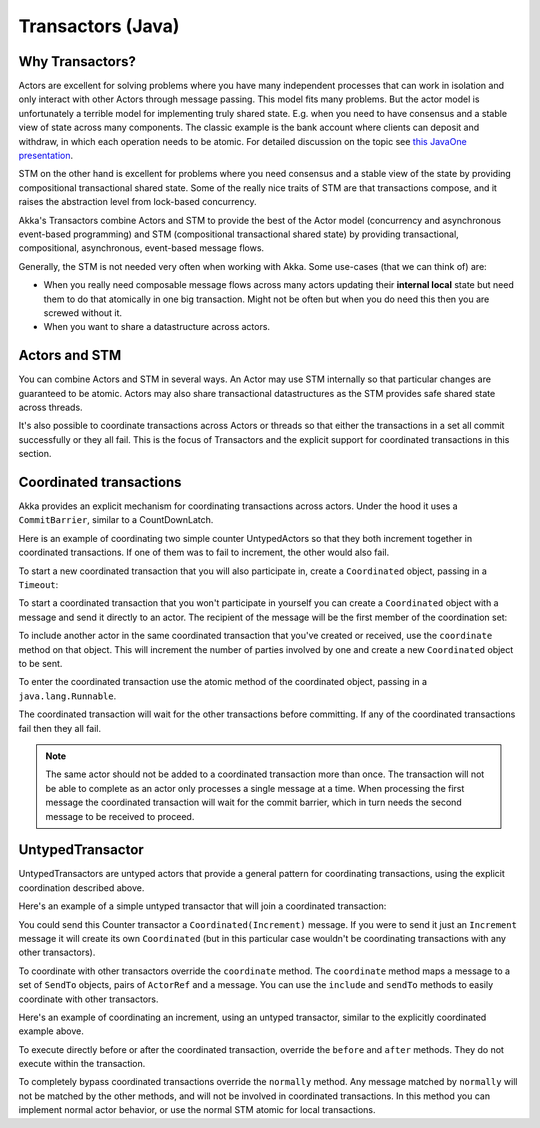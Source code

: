 .. _transactors-java:

####################
 Transactors (Java)
####################


Why Transactors?
================

Actors are excellent for solving problems where you have many independent
processes that can work in isolation and only interact with other Actors through
message passing. This model fits many problems. But the actor model is
unfortunately a terrible model for implementing truly shared state. E.g. when
you need to have consensus and a stable view of state across many
components. The classic example is the bank account where clients can deposit
and withdraw, in which each operation needs to be atomic. For detailed
discussion on the topic see `this JavaOne presentation
<http://www.slideshare.net/jboner/state-youre-doing-it-wrong-javaone-2009>`_.

STM on the other hand is excellent for problems where you need consensus and a
stable view of the state by providing compositional transactional shared
state. Some of the really nice traits of STM are that transactions compose, and
it raises the abstraction level from lock-based concurrency.

Akka's Transactors combine Actors and STM to provide the best of the Actor model
(concurrency and asynchronous event-based programming) and STM (compositional
transactional shared state) by providing transactional, compositional,
asynchronous, event-based message flows.

Generally, the STM is not needed very often when working with Akka. Some
use-cases (that we can think of) are:

- When you really need composable message flows across many actors updating
  their **internal local** state but need them to do that atomically in one big
  transaction. Might not be often but when you do need this then you are
  screwed without it.

- When you want to share a datastructure across actors.


Actors and STM
==============

You can combine Actors and STM in several ways. An Actor may use STM internally
so that particular changes are guaranteed to be atomic. Actors may also share
transactional datastructures as the STM provides safe shared state across
threads.

It's also possible to coordinate transactions across Actors or threads so that
either the transactions in a set all commit successfully or they all fail. This
is the focus of Transactors and the explicit support for coordinated
transactions in this section.


Coordinated transactions
========================

Akka provides an explicit mechanism for coordinating transactions across
actors. Under the hood it uses a ``CommitBarrier``, similar to a CountDownLatch.

Here is an example of coordinating two simple counter UntypedActors so that they
both increment together in coordinated transactions. If one of them was to fail
to increment, the other would also fail.

.. includecode:: code/akka/docs/transactor/Increment.java#class
   :language: java

.. includecode:: code/akka/docs/transactor/CoordinatedCounter.java#class
   :language: java

.. includecode:: code/akka/docs/transactor/TransactorDocTest.java#imports
   :language: java

.. includecode:: code/akka/docs/transactor/TransactorDocTest.java#coordinated-example
   :language: java

To start a new coordinated transaction that you will also participate in, create
a ``Coordinated`` object, passing in a ``Timeout``:

.. includecode:: code/akka/docs/transactor/TransactorDocTest.java#create-coordinated
   :language: java

To start a coordinated transaction that you won't participate in yourself you
can create a ``Coordinated`` object with a message and send it directly to an
actor. The recipient of the message will be the first member of the coordination
set:

.. includecode:: code/akka/docs/transactor/TransactorDocTest.java#send-coordinated
   :language: java

To include another actor in the same coordinated transaction that you've created
or received, use the ``coordinate`` method on that object. This will increment
the number of parties involved by one and create a new ``Coordinated`` object to
be sent.

.. includecode:: code/akka/docs/transactor/TransactorDocTest.java#include-coordinated
   :language: java

To enter the coordinated transaction use the atomic method of the coordinated
object, passing in a ``java.lang.Runnable``.

.. includecode:: code/akka/docs/transactor/Coordinator.java#coordinated-atomic
   :language: java

The coordinated transaction will wait for the other transactions before
committing. If any of the coordinated transactions fail then they all fail.

.. note::

   The same actor should not be added to a coordinated transaction more than
   once. The transaction will not be able to complete as an actor only processes
   a single message at a time. When processing the first message the coordinated
   transaction will wait for the commit barrier, which in turn needs the second
   message to be received to proceed.


UntypedTransactor
=================

UntypedTransactors are untyped actors that provide a general pattern for
coordinating transactions, using the explicit coordination described above.

Here's an example of a simple untyped transactor that will join a coordinated
transaction:

.. includecode:: code/akka/docs/transactor/Counter.java#class
   :language: java

You could send this Counter transactor a ``Coordinated(Increment)`` message. If
you were to send it just an ``Increment`` message it will create its own
``Coordinated`` (but in this particular case wouldn't be coordinating
transactions with any other transactors).

To coordinate with other transactors override the ``coordinate`` method. The
``coordinate`` method maps a message to a set of ``SendTo`` objects, pairs of
``ActorRef`` and a message. You can use the ``include`` and ``sendTo`` methods
to easily coordinate with other transactors.

Here's an example of coordinating an increment, using an untyped transactor,
similar to the explicitly coordinated example above.

.. includecode:: code/akka/docs/transactor/FriendlyCounter.java#class
   :language: java

To execute directly before or after the coordinated transaction, override the
``before`` and ``after`` methods. They do not execute within the transaction.

To completely bypass coordinated transactions override the ``normally``
method. Any message matched by ``normally`` will not be matched by the other
methods, and will not be involved in coordinated transactions. In this method
you can implement normal actor behavior, or use the normal STM atomic for local
transactions.
